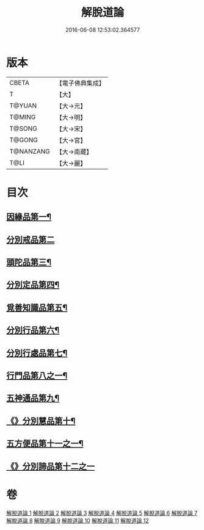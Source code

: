 #+TITLE: 解脫道論 
#+DATE: 2016-06-08 12:53:02.364577

* 版本
 |     CBETA|【電子佛典集成】|
 |         T|【大】     |
 |    T@YUAN|【大→元】   |
 |    T@MING|【大→明】   |
 |    T@SONG|【大→宋】   |
 |    T@GONG|【大→宮】   |
 | T@NANZANG|【大→南藏】  |
 |      T@LI|【大→麗】   |

* 目次
** [[file:KR6o0052_001.txt::001-0399c14][因緣品第一¶]]
** [[file:KR6o0052_001.txt::001-0400b29][分別戒品第二]]
** [[file:KR6o0052_002.txt::002-0404b20][頭陀品第三¶]]
** [[file:KR6o0052_002.txt::002-0406c21][分別定品第四¶]]
** [[file:KR6o0052_002.txt::002-0408a29][覓善知識品第五¶]]
** [[file:KR6o0052_003.txt::003-0409b24][分別行品第六¶]]
** [[file:KR6o0052_003.txt::003-0411a8][分別行處品第七¶]]
** [[file:KR6o0052_004.txt::004-0412b21][行門品第八之一¶]]
** [[file:KR6o0052_009.txt::009-0441a25][五神通品第九¶]]
** [[file:KR6o0052_009.txt::009-0444c5][《》分別慧品第十¶]]
** [[file:KR6o0052_010.txt::010-0445c11][五方便品第十一之一¶]]
** [[file:KR6o0052_011.txt::011-0453b29][《》分別諦品第十二之一]]

* 卷
[[file:KR6o0052_001.txt][解脫道論 1]]
[[file:KR6o0052_002.txt][解脫道論 2]]
[[file:KR6o0052_003.txt][解脫道論 3]]
[[file:KR6o0052_004.txt][解脫道論 4]]
[[file:KR6o0052_005.txt][解脫道論 5]]
[[file:KR6o0052_006.txt][解脫道論 6]]
[[file:KR6o0052_007.txt][解脫道論 7]]
[[file:KR6o0052_008.txt][解脫道論 8]]
[[file:KR6o0052_009.txt][解脫道論 9]]
[[file:KR6o0052_010.txt][解脫道論 10]]
[[file:KR6o0052_011.txt][解脫道論 11]]
[[file:KR6o0052_012.txt][解脫道論 12]]

